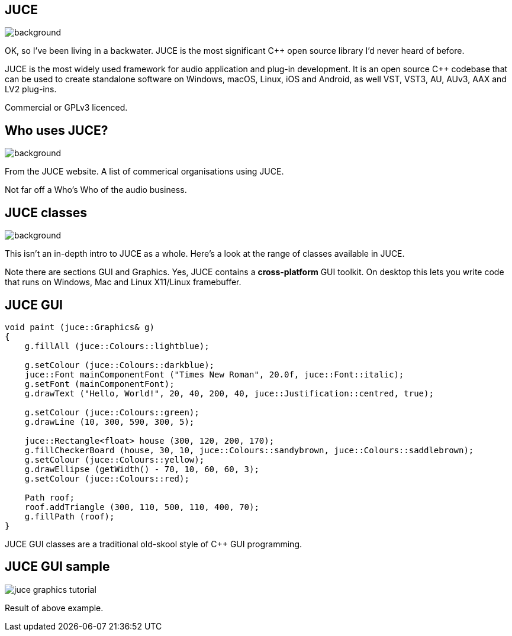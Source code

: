 [%notitle]

== JUCE

image::juce.png[background,size="100% 100%"]

[.notes]
--
OK, so I've been living in a backwater. JUCE is the most significant
C++ open source library I'd never heard of before.

JUCE is the most widely used framework for audio application and
plug-in development. It is an open source C++ codebase that can be
used to create standalone software on Windows, macOS, Linux, iOS and
Android, as well VST, VST3, AU, AUv3, AAX and LV2 plug-ins.

Commercial or GPLv3 licenced.
--

[%notitle]

== Who uses JUCE?

image::using_juce.png[background,size="100% 100%"]

[.notes]
--
From the JUCE website. A list of commerical organisations using JUCE.

Not far off a Who's Who of the audio business.
--

[%notitle]

== JUCE classes

image::juce_class_index.png[background,size="100% 100%"]

[.notes]
--
This isn't an in-depth intro to JUCE as a whole. Here's a look at the range
of classes available in JUCE.

Note there are sections GUI and Graphics. Yes, JUCE contains a *cross-platform* GUI toolkit.
On desktop this lets you write code that runs on Windows, Mac and Linux X11/Linux framebuffer.
--

== JUCE GUI

....
void paint (juce::Graphics& g)
{
    g.fillAll (juce::Colours::lightblue);

    g.setColour (juce::Colours::darkblue);
    juce::Font mainComponentFont ("Times New Roman", 20.0f, juce::Font::italic);
    g.setFont (mainComponentFont);
    g.drawText ("Hello, World!", 20, 40, 200, 40, juce::Justification::centred, true);

    g.setColour (juce::Colours::green);
    g.drawLine (10, 300, 590, 300, 5);

    juce::Rectangle<float> house (300, 120, 200, 170);
    g.fillCheckerBoard (house, 30, 10, juce::Colours::sandybrown, juce::Colours::saddlebrown);
    g.setColour (juce::Colours::yellow);
    g.drawEllipse (getWidth() - 70, 10, 60, 60, 3);
    g.setColour (juce::Colours::red);

    Path roof;
    roof.addTriangle (300, 110, 500, 110, 400, 70);
    g.fillPath (roof);
}
....

[.notes]
--
JUCE GUI classes are a traditional old-skool style of C++ GUI programming.
--

== JUCE GUI sample

image::juce_graphics_tutorial.png[]

[.notes]
--
Result of above example.
--
